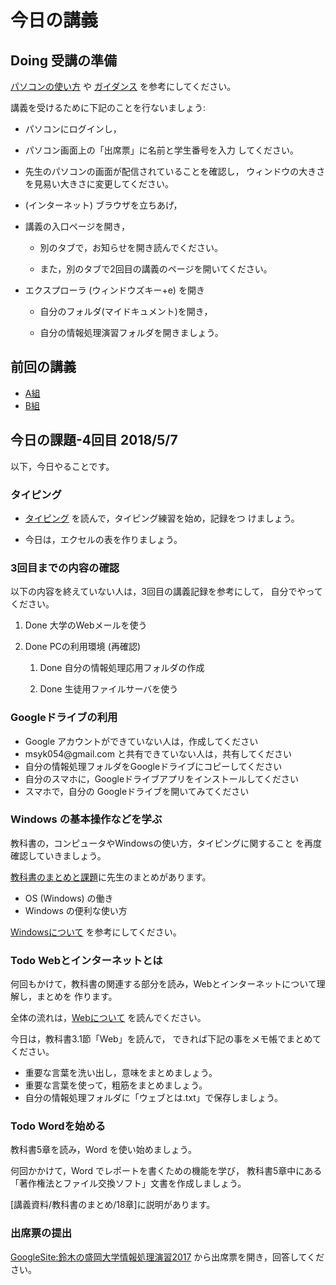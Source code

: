 # 2018.05.07 4回目
* 今日の講義

** Doing 受講の準備

  [[./pc.org][パソコンの使い方]] や [[./guidance.org][ガイダンス]] を参考にしてください。

講義を受けるために下記のことを行ないましょう:

- パソコンにログインし，

- パソコン画面上の「出席票」に名前と学生番号を入力
  してください。

- 先生のパソコンの画面が配信されていることを確認し，
  ウィンドウの大きさを見易い大きさに変更してください。

- (インターネット) ブラウザを立ちあげ，

- 講義の入口ページを開き，

  - 別のタブで，お知らせを開き読んでください。

  - また，別のタブで2回目の講義のページを開いてください。

- エクスプローラ (ウィンドウズキー+e) を開き

  - 自分のフォルダ(マイドキュメント)を開き，

  - 自分の情報処理演習フォルダを開きましょう。

** 前回の講義

   - [[https://drive.google.com/open?id=1vvpkVu3lvCHhUYvwbeZ38FM3Ep4FvvJMblO3zcwtAHU][A組]]
   - [[https://drive.google.com/open?id=1kG4ATQM-yBVOHC3GHCUI-ucwEz16rRfgtBLngEVby0k][B組]]

** 今日の課題-4回目 2018/5/7

以下，今日やることです。

*** タイピング 

- [[./typing.org][タイピング]] を読んで，タイピング練習を始め，記録をつ
  けましょう。

- 今日は，エクセルの表を作りましょう。

*** 3回目までの内容の確認

    以下の内容を終えていない人は，3回目の講義記録を参考にして，
    自分でやってください。

**** Done 大学のWebメールを使う
**** Done PCの利用環境 (再確認)
***** Done 自分の情報処理応用フォルダの作成 
***** Done 生徒用ファイルサーバを使う

*** Googleドライブの利用

    - Google アカウントができていない人は，作成してください
    - msyk054@gmail.com と共有できていない人は，共有してください
    - 自分の情報処理フォルダをGoogleドライブにコピーしてください
    - 自分のスマホに，Googleドライブアプリをインストールしてください
    - スマホで，自分の Googleドライブを開いてみてください

*** Windows の基本操作などを学ぶ

教科書の，コンピュータやWindowsの使い方，タイピングに関すること
を再度確認していきましょう。

[[./text.org][教科書のまとめと課題]]に先生のまとめがあります。

- OS (Windows) の働き
- Windows の便利な使い方

[[./windows.org][Windowsについて]] を参考にしてください。

*** Todo Webとインターネットとは

何回もかけて，教科書の関連する部分を読み，Webとインターネットについて理解し，まとめを
作ります。

全体の流れは，[[https://github.com/masayuki054/morioka_u_ict/blob/master/org/articles/Webについて.org][Webについて]] を読んでください。

今日は，教科書3.1節「Web」を読んで，
できれば下記の事をメモ帳でまとめてください。

- 重要な言葉を洗い出し，意味をまとめましょう。
- 重要な言葉を使って，粗筋をまとめましょう。
- 自分の情報処理フォルダに「ウェブとは.txt」で保存しましょう。

*** Todo Wordを始める

教科書5章を読み，Word を使い始めましょう。

何回かかけて，Word でレポートを書くための機能を学び，
教科書5章中にある「著作権法とファイル交換ソフト」文書を作成しましょう。

[講義資料/教科書のまとめ/18章]に説明があります。

*** 出席票の提出

[[https://sites.google.com/view/masayuki054-morioka-ict/%E3%83%9B%E3%83%BC%E3%83%A0][GoogleSite:鈴木の盛岡大学情報処理演習2017]] から出席票を開き，回答してください。
